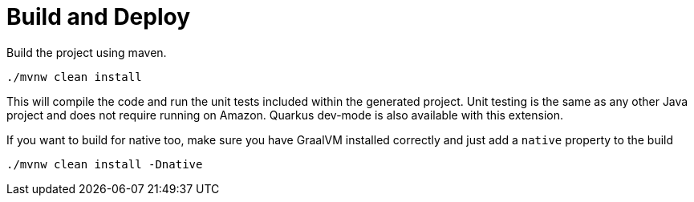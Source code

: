 ifdef::context[:parent-context: {context}]
[id="build-and-deploy_{context}"]
= Build and Deploy
:context: build-and-deploy

Build the project using maven.

[source,subs="attributes+"]
----
./mvnw clean install
----

This will compile the code and run the unit tests included within the generated project.
Unit testing is the same as any other Java project and does not require running on Amazon.  Quarkus dev-mode is also
available with this extension.

If you want to build for native too, make sure you have GraalVM installed correctly and just add a `native` property
to the build

[source,subs="attributes+"]
----
./mvnw clean install -Dnative
----


ifdef::parent-context[:context: {parent-context}]
ifndef::parent-context[:!context:]